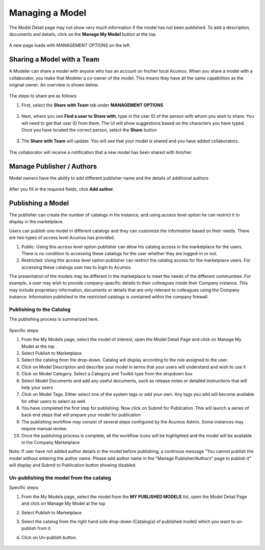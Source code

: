 .. ===============LICENSE_START=======================================================
.. Acumos CC-BY-4.0
.. ===================================================================================
.. Copyright (C) 2017-2018 AT&T Intellectual Property & Tech Mahindra. All rights reserved.
.. ===================================================================================
.. This Acumos documentation file is distributed by AT&T and Tech Mahindra
.. under the Creative Commons Attribution 4.0 International License (the "License");
.. you may not use this file except in compliance with the License.
.. You may obtain a copy of the License at
..
.. http://creativecommons.org/licenses/by/4.0
..
.. This file is distributed on an "AS IS" BASIS,
.. WITHOUT WARRANTIES OR CONDITIONS OF ANY KIND, either express or implied.
.. See the License for the specific language governing permissions and
.. limitations under the License.
.. ===============LICENSE_END=========================================================

================
Managing a Model
================
The Model Detail page may not show very much information if the model has not 
been published. To add a description, documents and details, click on the **Manage My Model** button at the top. 

    .. image:: ../images/portal/models_manageMyModelBtn.png
       :width: 75%

A new page loads with MANAGEMENT OPTIONS on the left.

    .. image:: ../images/portal/models_manageMyModel.png
       :width: 75%


Sharing a Model with a Team
===========================

A Modeler can share a model with anyone who has an account on his/her local
Acumos. When you share a model with a collaborator, you make that Modeler a
co-owner of the model. This means they have all the same capabilities as
the original owner. An overview is shown below.

    .. image:: ../images/portal/models_shareWithTeamJourney.png
       :width: 75%


The steps to share are as follows:

1. First, select the **Share with Team** tab under **MANAGEMENT OPTIONS**

    .. image:: ../images/portal/models_shareWithTeamTab.png

2. Next, where you see **Find a user to Share with**, type in the user ID
   of the person with whom you wish to share. You will need to get that user
   ID from them. The UI will show suggestions based on the characters
   you have typed. Once you have located the correct person, select the
   **Share** button

    .. image:: ../images/portal/models_shareWithTeamScreen.png


3. The **Share with Team** will update. You will see that your
   model is shared and you have added collaborators. 

    .. image:: ../images/portal/models_shareWithTeamDone.png


The collaborator will receive a notification that a new model has
been shared with him/her.

Manage Publisher / Authors
==========================
Model owners have the ability to add different publisher name and the details of additional authors

    .. image:: ../images/portal/models_manageAuthors.png

After you fill in the required fields, click **Add author**.


Publishing a Model
==================

The publisher can create the number of catalogs in his instance, and using access level option 
he can restrict it to display in the marketplace. 

Users can publish one model in different catalogs and they can customize the information based 
on their needs. There are two types of access level Acumos has provided.

1. Public: Using this access level option publisher can allow his catalog access in the marketplace for the users. There is no condition to accessing these catalogs for the user whether they are logged-in or not.

2. Restricted: Using this access level option publisher can restrict the catalog access for the marketplace users. For accessing these catalogs user has to login to Acumos. 
   
The presentation of the models may be different in the marketplace to meet the needs of the 
different communities. For example, a user may wish to provide company-specific details to 
their colleagues inside their Company instance. This may include proprietary information, 
documents or details that are only relevant to colleagues using the Company instance. Information 
published to the restricted catalogs is contained within the company firewall.


Publishing to the Catalog
-------------------------

The publishing process is summarized here.

    .. image:: ../images/portal/models_publishLocalJourney.png


Specific steps:

#. From the My Models page, select the model of interest, open the Model Detail Page and click on Manage My Model at the top

#. Select Publish to Marketplace

#. Select the catalog from the drop-down. Catalog will display according to the role assigned to the user.

#. Click on Model Description and describe your model in terms that your users will understand and wish to use it

#. Click on Model Category. Select a Category and Toolkit type from the dropdown box

#. Select Model Documents and add any useful documents, such as release notes or detailed instructions that will help your users

#. Click on Model Tags. Either select one of the system tags or add your own. Any tags you add will become available for other users to select as well.

#. You have completed the first step for publishing. Now click on Submit for Publication. This will launch a series of back end steps that will prepare your model for publication

#. The publishing workflow may consist of several steps configured by the Acumos Admin. Some instances may require manual review.

#. Once the publishing process is complete, all the workflow icons will be highlighted and the model will be available in the Company Marketplace


Note: If user have not added author details in the model before publishing, a continous message "You cannot publish the model without entering the author name. Please add author name in the "Manage Publisher/Authors" page to publish it" will display and Submit to Publication button showing disabled.
 
	.. image:: ../images/portal/models_author.PNG
  

Un-publishing the model from the catalog
----------------------------------------

Specific steps:

#. From the My Models page, select the model from the **MY PUBLISHED MODELS** list, open the Model Detail Page and click on Manage My Model at the top

#. Select Publish to Marketplace

#. Select the catalog from the right hand side drop-down (Catalog(s) of published model) which you want to un-publish from it.

#. Click on Un-publish button.

	.. image:: ../images/portal/unpublishing_model.png
